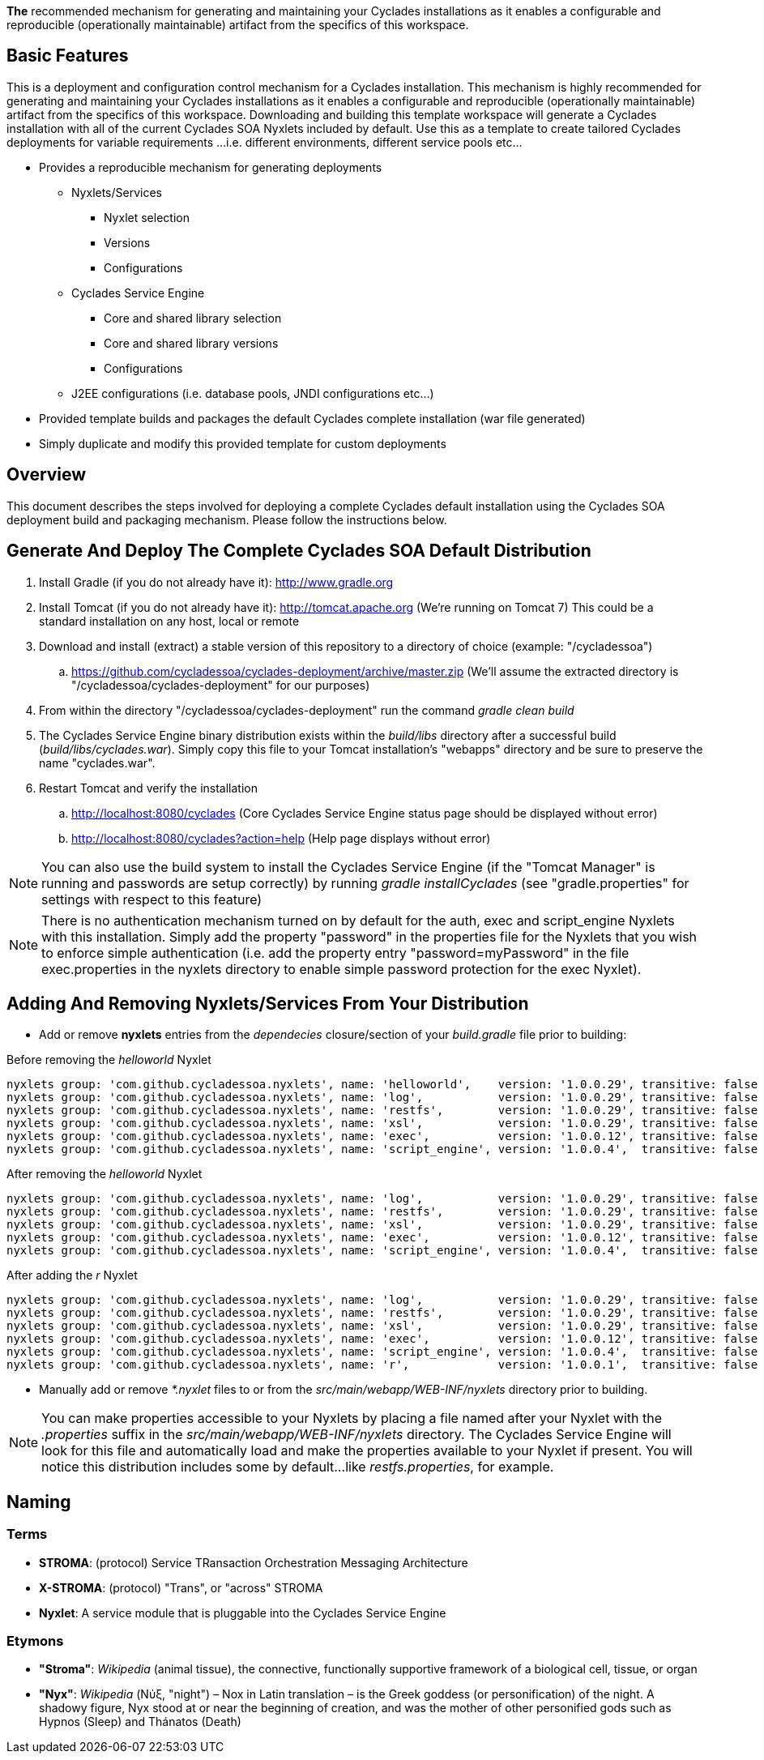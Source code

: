 ////////////////////////////////////////////////////////////////////////////////
Copyright (c) 2012, THE BOARD OF TRUSTEES OF THE LELAND STANFORD JUNIOR UNIVERSITY
All rights reserved.

Redistribution and use in source and binary forms, with or without modification,
are permitted provided that the following conditions are met:

   Redistributions of source code must retain the above copyright notice,
   this list of conditions and the following disclaimer.
   Redistributions in binary form must reproduce the above copyright notice,
   this list of conditions and the following disclaimer in the documentation
   and/or other materials provided with the distribution.
   Neither the name of the STANFORD UNIVERSITY nor the names of its contributors
   may be used to endorse or promote products derived from this software without
   specific prior written permission.

THIS SOFTWARE IS PROVIDED BY THE COPYRIGHT HOLDERS AND CONTRIBUTORS "AS IS" AND
ANY EXPRESS OR IMPLIED WARRANTIES, INCLUDING, BUT NOT LIMITED TO, THE IMPLIED
WARRANTIES OF MERCHANTABILITY AND FITNESS FOR A PARTICULAR PURPOSE ARE DISCLAIMED.
IN NO EVENT SHALL THE COPYRIGHT HOLDER OR CONTRIBUTORS BE LIABLE FOR ANY DIRECT,
INDIRECT, INCIDENTAL, SPECIAL, EXEMPLARY, OR CONSEQUENTIAL DAMAGES (INCLUDING,
BUT NOT LIMITED TO, PROCUREMENT OF SUBSTITUTE GOODS OR SERVICES; LOSS OF USE,
DATA, OR PROFITS; OR BUSINESS INTERRUPTION) HOWEVER CAUSED AND ON ANY THEORY OF
LIABILITY, WHETHER IN CONTRACT, STRICT LIABILITY, OR TORT (INCLUDING NEGLIGENCE
OR OTHERWISE) ARISING IN ANY WAY OUT OF THE USE OF THIS SOFTWARE, EVEN IF ADVISED
OF THE POSSIBILITY OF SUCH DAMAGE.
////////////////////////////////////////////////////////////////////////////////

*The* recommended mechanism for generating and maintaining your Cyclades installations as it enables a configurable and reproducible 
(operationally maintainable) artifact from the specifics of this workspace.

== Basic Features

This is a deployment and configuration control mechanism for a Cyclades installation. This mechanism is highly recommended
for generating and maintaining your Cyclades installations as it enables a configurable and reproducible (operationally maintainable) artifact
from the specifics of this workspace. Downloading and building this template workspace will generate a Cyclades installation with all of the
current Cyclades SOA Nyxlets included by default. Use this as a template to create tailored Cyclades deployments for variable requirements
...i.e. different environments, different service pools etc...

* Provides a reproducible mechanism for generating deployments
    ** Nyxlets/Services 
        *** Nyxlet selection
        *** Versions
        *** Configurations
    ** Cyclades Service Engine 
        *** Core and shared library selection
        *** Core and shared library versions
        *** Configurations
    ** J2EE configurations (i.e. database pools, JNDI configurations etc...)
* Provided template builds and packages the default Cyclades complete installation (war file generated)
* Simply duplicate and modify this provided template for custom deployments

== Overview

This document describes the steps involved for deploying a complete Cyclades default installation using the Cyclades SOA deployment build and packaging mechanism. Please follow the instructions below.

== Generate And Deploy The Complete Cyclades SOA Default Distribution

. Install Gradle (if you do not already have it): http://www.gradle.org

. Install Tomcat (if you do not already have it): http://tomcat.apache.org (We're running on Tomcat 7) This could be a standard installation on any host, local or remote

. Download and install (extract) a stable version of this repository to a directory of choice (example: "/cycladessoa")
	.. https://github.com/cycladessoa/cyclades-deployment/archive/master.zip (We'll assume the extracted directory is "/cycladessoa/cyclades-deployment" for our purposes)

. From within the directory "/cycladessoa/cyclades-deployment" run the command _gradle clean build_

. The Cyclades Service Engine binary distribution exists within the _build/libs_ directory after a successful build (_build/libs/cyclades.war_). Simply copy this file to your Tomcat installation's "webapps" directory and be sure to preserve the name "cyclades.war".

. Restart Tomcat and verify the installation
	.. http://localhost:8080/cyclades (Core Cyclades Service Engine status page should be displayed without error)
	.. http://localhost:8080/cyclades?action=help (Help page displays without error)

[NOTE]
You can also use the build system to install the Cyclades Service Engine (if the "Tomcat Manager" is running and passwords are setup correctly)
by running _gradle installCyclades_ (see "gradle.properties" for settings with respect to this feature)

[NOTE]
There is no authentication mechanism turned on by default for the auth, exec and script_engine Nyxlets with this installation. Simply add the property "password" in the properties file for the Nyxlets that you wish to enforce simple authentication (i.e. add the property entry "password=myPassword" in the file exec.properties in the nyxlets directory to enable simple password protection for the exec Nyxlet).

== Adding And Removing Nyxlets/Services From Your Distribution

* Add or remove *nyxlets* entries from the _dependecies_ closure/section of your _build.gradle_ file prior to building:

.Before removing the _helloworld_ Nyxlet
----
nyxlets group: 'com.github.cycladessoa.nyxlets', name: 'helloworld',    version: '1.0.0.29', transitive: false
nyxlets group: 'com.github.cycladessoa.nyxlets', name: 'log',           version: '1.0.0.29', transitive: false
nyxlets group: 'com.github.cycladessoa.nyxlets', name: 'restfs',        version: '1.0.0.29', transitive: false
nyxlets group: 'com.github.cycladessoa.nyxlets', name: 'xsl',           version: '1.0.0.29', transitive: false
nyxlets group: 'com.github.cycladessoa.nyxlets', name: 'exec',          version: '1.0.0.12', transitive: false
nyxlets group: 'com.github.cycladessoa.nyxlets', name: 'script_engine', version: '1.0.0.4',  transitive: false

----

.After removing the _helloworld_ Nyxlet
----

nyxlets group: 'com.github.cycladessoa.nyxlets', name: 'log',           version: '1.0.0.29', transitive: false
nyxlets group: 'com.github.cycladessoa.nyxlets', name: 'restfs',        version: '1.0.0.29', transitive: false
nyxlets group: 'com.github.cycladessoa.nyxlets', name: 'xsl',           version: '1.0.0.29', transitive: false
nyxlets group: 'com.github.cycladessoa.nyxlets', name: 'exec',          version: '1.0.0.12', transitive: false
nyxlets group: 'com.github.cycladessoa.nyxlets', name: 'script_engine', version: '1.0.0.4',  transitive: false

----

.After adding the _r_ Nyxlet
----

nyxlets group: 'com.github.cycladessoa.nyxlets', name: 'log',           version: '1.0.0.29', transitive: false
nyxlets group: 'com.github.cycladessoa.nyxlets', name: 'restfs',        version: '1.0.0.29', transitive: false
nyxlets group: 'com.github.cycladessoa.nyxlets', name: 'xsl',           version: '1.0.0.29', transitive: false
nyxlets group: 'com.github.cycladessoa.nyxlets', name: 'exec',          version: '1.0.0.12', transitive: false
nyxlets group: 'com.github.cycladessoa.nyxlets', name: 'script_engine', version: '1.0.0.4',  transitive: false
nyxlets group: 'com.github.cycladessoa.nyxlets', name: 'r',             version: '1.0.0.1',  transitive: false
----

* Manually add or remove _*.nyxlet_ files to or from the _src/main/webapp/WEB-INF/nyxlets_ directory prior to building.

[NOTE]
You can make properties accessible to your Nyxlets by placing a file named after your Nyxlet with the _.properties_ suffix in the
_src/main/webapp/WEB-INF/nyxlets_ directory. The Cyclades Service Engine will look for this file and automatically load and make 
the properties available to your Nyxlet if present. You will notice this distribution includes some by default...like _restfs.properties_,
 for example.

== Naming

=== Terms

* *STROMA*: (protocol) Service TRansaction Orchestration Messaging Architecture
* *X-STROMA*: (protocol) "Trans", or "across" STROMA
* *Nyxlet*: A service module that is pluggable into the Cyclades Service Engine

=== Etymons

* *"Stroma"*: _Wikipedia_ (animal tissue), the connective, functionally supportive framework of a biological cell, tissue, or organ
* *"Nyx"*: _Wikipedia_ (Νύξ, "night") – Nox in Latin translation – is the Greek goddess (or personification) of the night. A shadowy figure, Nyx stood at or near the beginning of creation, and was the mother of other personified gods such as Hypnos (Sleep) and Thánatos (Death)


